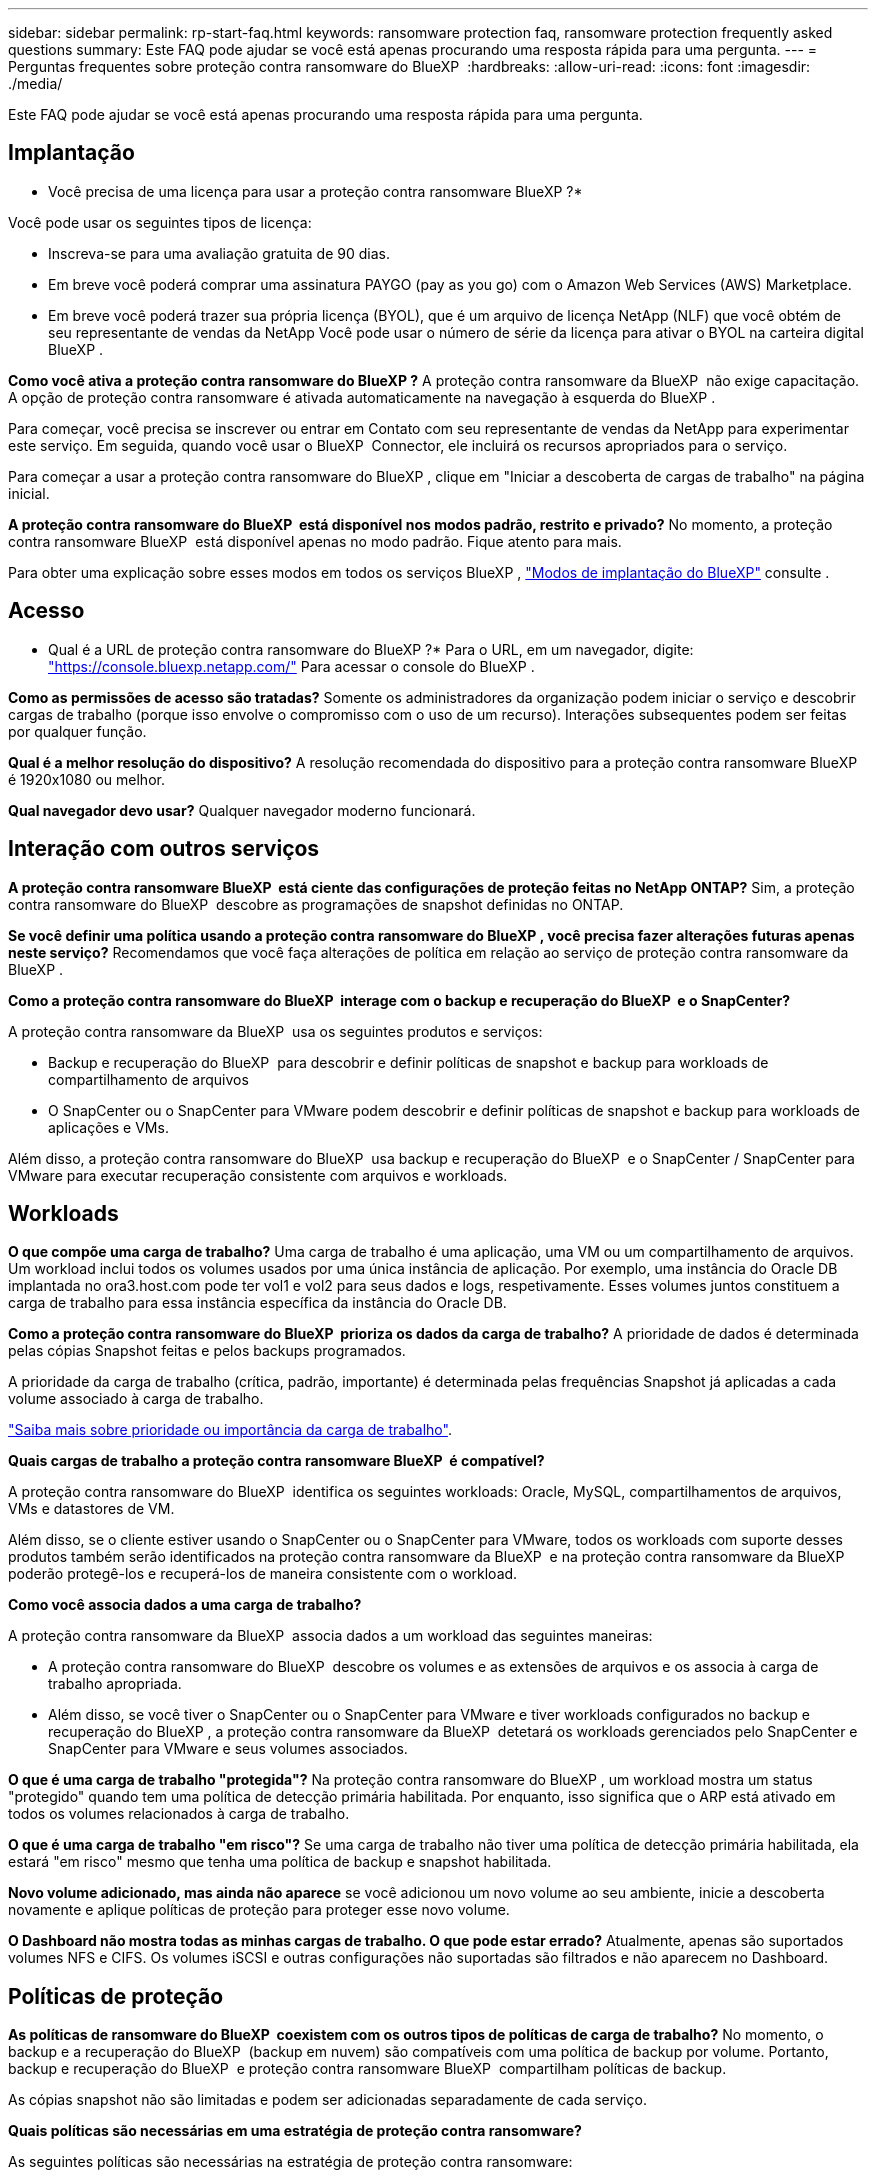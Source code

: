 ---
sidebar: sidebar 
permalink: rp-start-faq.html 
keywords: ransomware protection faq, ransomware protection frequently asked questions 
summary: Este FAQ pode ajudar se você está apenas procurando uma resposta rápida para uma pergunta. 
---
= Perguntas frequentes sobre proteção contra ransomware do BlueXP 
:hardbreaks:
:allow-uri-read: 
:icons: font
:imagesdir: ./media/


[role="lead"]
Este FAQ pode ajudar se você está apenas procurando uma resposta rápida para uma pergunta.



== Implantação

* Você precisa de uma licença para usar a proteção contra ransomware BlueXP ?*

Você pode usar os seguintes tipos de licença:

* Inscreva-se para uma avaliação gratuita de 90 dias.
* Em breve você poderá comprar uma assinatura PAYGO (pay as you go) com o Amazon Web Services (AWS) Marketplace.
* Em breve você poderá trazer sua própria licença (BYOL), que é um arquivo de licença NetApp (NLF) que você obtém de seu representante de vendas da NetApp Você pode usar o número de série da licença para ativar o BYOL na carteira digital BlueXP .


*Como você ativa a proteção contra ransomware do BlueXP ?* A proteção contra ransomware da BlueXP  não exige capacitação. A opção de proteção contra ransomware é ativada automaticamente na navegação à esquerda do BlueXP .

Para começar, você precisa se inscrever ou entrar em Contato com seu representante de vendas da NetApp para experimentar este serviço. Em seguida, quando você usar o BlueXP  Connector, ele incluirá os recursos apropriados para o serviço.

Para começar a usar a proteção contra ransomware do BlueXP , clique em "Iniciar a descoberta de cargas de trabalho" na página inicial.

*A proteção contra ransomware do BlueXP  está disponível nos modos padrão, restrito e privado?* No momento, a proteção contra ransomware BlueXP  está disponível apenas no modo padrão. Fique atento para mais.

Para obter uma explicação sobre esses modos em todos os serviços BlueXP , https://docs.netapp.com/us-en/bluexp-setup-admin/concept-modes.html["Modos de implantação do BlueXP"^] consulte .



== Acesso

* Qual é a URL de proteção contra ransomware do BlueXP ?* Para o URL, em um navegador, digite: https://console.bluexp.netapp.com/["https://console.bluexp.netapp.com/"^] Para acessar o console do BlueXP .

*Como as permissões de acesso são tratadas?* Somente os administradores da organização podem iniciar o serviço e descobrir cargas de trabalho (porque isso envolve o compromisso com o uso de um recurso). Interações subsequentes podem ser feitas por qualquer função.

*Qual é a melhor resolução do dispositivo?* A resolução recomendada do dispositivo para a proteção contra ransomware BlueXP  é 1920x1080 ou melhor.

*Qual navegador devo usar?* Qualquer navegador moderno funcionará.



== Interação com outros serviços

*A proteção contra ransomware BlueXP  está ciente das configurações de proteção feitas no NetApp ONTAP?* Sim, a proteção contra ransomware do BlueXP  descobre as programações de snapshot definidas no ONTAP.

*Se você definir uma política usando a proteção contra ransomware do BlueXP , você precisa fazer alterações futuras apenas neste serviço?* Recomendamos que você faça alterações de política em relação ao serviço de proteção contra ransomware da BlueXP .

*Como a proteção contra ransomware do BlueXP  interage com o backup e recuperação do BlueXP  e o SnapCenter?*

A proteção contra ransomware da BlueXP  usa os seguintes produtos e serviços:

* Backup e recuperação do BlueXP  para descobrir e definir políticas de snapshot e backup para workloads de compartilhamento de arquivos
* O SnapCenter ou o SnapCenter para VMware podem descobrir e definir políticas de snapshot e backup para workloads de aplicações e VMs.


Além disso, a proteção contra ransomware do BlueXP  usa backup e recuperação do BlueXP  e o SnapCenter / SnapCenter para VMware para executar recuperação consistente com arquivos e workloads.



== Workloads

*O que compõe uma carga de trabalho?* Uma carga de trabalho é uma aplicação, uma VM ou um compartilhamento de arquivos. Um workload inclui todos os volumes usados por uma única instância de aplicação. Por exemplo, uma instância do Oracle DB implantada no ora3.host.com pode ter vol1 e vol2 para seus dados e logs, respetivamente. Esses volumes juntos constituem a carga de trabalho para essa instância específica da instância do Oracle DB.

*Como a proteção contra ransomware do BlueXP  prioriza os dados da carga de trabalho?* A prioridade de dados é determinada pelas cópias Snapshot feitas e pelos backups programados.

A prioridade da carga de trabalho (crítica, padrão, importante) é determinada pelas frequências Snapshot já aplicadas a cada volume associado à carga de trabalho.

link:rp-use-protect.html["Saiba mais sobre prioridade ou importância da carga de trabalho"].

*Quais cargas de trabalho a proteção contra ransomware BlueXP  é compatível?*

A proteção contra ransomware do BlueXP  identifica os seguintes workloads: Oracle, MySQL, compartilhamentos de arquivos, VMs e datastores de VM.

Além disso, se o cliente estiver usando o SnapCenter ou o SnapCenter para VMware, todos os workloads com suporte desses produtos também serão identificados na proteção contra ransomware da BlueXP  e na proteção contra ransomware da BlueXP  poderão protegê-los e recuperá-los de maneira consistente com o workload.

*Como você associa dados a uma carga de trabalho?*

A proteção contra ransomware da BlueXP  associa dados a um workload das seguintes maneiras:

* A proteção contra ransomware do BlueXP  descobre os volumes e as extensões de arquivos e os associa à carga de trabalho apropriada.
* Além disso, se você tiver o SnapCenter ou o SnapCenter para VMware e tiver workloads configurados no backup e recuperação do BlueXP , a proteção contra ransomware da BlueXP  detetará os workloads gerenciados pelo SnapCenter e SnapCenter para VMware e seus volumes associados.


*O que é uma carga de trabalho "protegida"?* Na proteção contra ransomware do BlueXP , um workload mostra um status "protegido" quando tem uma política de detecção primária habilitada. Por enquanto, isso significa que o ARP está ativado em todos os volumes relacionados à carga de trabalho.

*O que é uma carga de trabalho "em risco"?* Se uma carga de trabalho não tiver uma política de detecção primária habilitada, ela estará "em risco" mesmo que tenha uma política de backup e snapshot habilitada.

*Novo volume adicionado, mas ainda não aparece* se você adicionou um novo volume ao seu ambiente, inicie a descoberta novamente e aplique políticas de proteção para proteger esse novo volume.

*O Dashboard não mostra todas as minhas cargas de trabalho. O que pode estar errado?* Atualmente, apenas são suportados volumes NFS e CIFS. Os volumes iSCSI e outras configurações não suportadas são filtrados e não aparecem no Dashboard.



== Políticas de proteção

*As políticas de ransomware do BlueXP  coexistem com os outros tipos de políticas de carga de trabalho?* No momento, o backup e a recuperação do BlueXP  (backup em nuvem) são compatíveis com uma política de backup por volume. Portanto, backup e recuperação do BlueXP  e proteção contra ransomware BlueXP  compartilham políticas de backup.

As cópias snapshot não são limitadas e podem ser adicionadas separadamente de cada serviço.

*Quais políticas são necessárias em uma estratégia de proteção contra ransomware?*

As seguintes políticas são necessárias na estratégia de proteção contra ransomware:

* Política de detecção de ransomware
* Política do Snapshot


Não é necessária uma política de backup na estratégia de proteção de ransomware da BlueXP .

*A proteção contra ransomware BlueXP  está ciente das configurações de proteção feitas no NetApp ONTAP?*

Sim, a proteção contra ransomware do BlueXP  descobre as programações de snapshot definidas no ONTAP e se o ARP e o FPolicy estão ativados em todos os volumes em um workload descoberto. As informações que você vê inicialmente no Painel são agregadas de outras soluções e produtos da NetApp.

*A proteção contra ransomware da BlueXP  está ciente das políticas já feitas no backup e recuperação do BlueXP  e no SnapCenter?*

Sim, se você tiver workloads gerenciados no backup e recuperação do BlueXP  ou no SnapCenter, as políticas gerenciadas por esses produtos são trazidas para a proteção contra ransomware do BlueXP .

*Você pode modificar políticas transferidas do backup e recuperação do BlueXP  e/ou do SnapCenter?*

Não, você não pode modificar políticas gerenciadas pelo backup e recuperação do BlueXP  ou pelo SnapCenter na proteção contra ransomware do BlueXP . Você gerencia quaisquer alterações nessas políticas no backup e recuperação do BlueXP  ou no SnapCenter.

*Se existirem políticas do ONTAP (já ativadas no System Manager, como ARP, FPolicy e snapshots), essas políticas são alteradas na proteção contra ransomware BlueXP ?*

Não. A proteção contra ransomware BlueXP  não modifica nenhuma política de deteção existente (ARP, configurações FPolicy) do ONTAP.

*O que acontece se você adicionar novas políticas no backup e recuperação do BlueXP  ou no SnapCenter depois de se inscrever para a proteção contra ransomware do BlueXP ?*

A proteção contra ransomware do BlueXP  reconhece todas as novas políticas criadas no backup e recuperação do BlueXP  ou no SnapCenter.

*Você pode alterar as políticas do ONTAP?*

Sim, você pode alterar as políticas do ONTAP na proteção contra ransomware do BlueXP . Também é possível criar novas políticas na proteção contra ransomware do BlueXP  e aplicá-las a workloads. Essa ação substitui as políticas atuais da ONTAP pelas políticas criadas na proteção contra ransomware do BlueXP .

*Você pode desativar políticas?*

Você pode desativar o ARP em políticas de deteção usando a IU, APIs ou CLI do System Manager.

Você pode desativar as políticas de FPolicy e backup aplicando uma política diferente que não as inclua.

